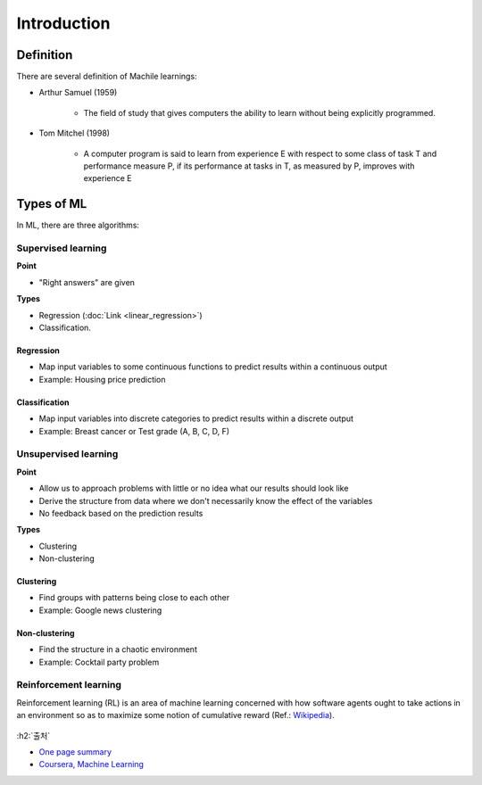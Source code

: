 =============
Introduction
=============

Definition
============

There are several definition of Machile learnings:

* Arthur Samuel (1959)

    * The field of study that gives computers the ability to learn without being explicitly programmed.

* Tom Mitchel (1998)

    * A computer program is said to learn from experience E with respect to some class of task T and performance measure P, if its performance at tasks in T, as measured by P, improves with experience E


Types of ML
============

In ML, there are three algorithms:

.. figure:: img/intro/ml_algorithms.png
    :align: center
    :scale: 40%

Supervised learning
********************

**Point**

* "Right answers" are given

**Types**

* Regression (:doc:`Link <linear_regression>`)
* Classification.

-----------
Regression
-----------

* Map input variables to some continuous functions to predict results within a continuous output
* Example: Housing price prediction

.. figure:: img/intro/regression_ex.png
    :align: center
    :scale: 40%

--------------
Classification
--------------

* Map input variables into discrete categories to predict results within a discrete output
* Example: Breast cancer or Test grade (A, B, C, D, F)

.. figure:: img/intro/classification_ex1.png
    :align: center
    :scale: 40%

.. figure:: img/intro/classification_ex2.png
    :align: center
    :scale: 40%

Unsupervised learning
**********************

**Point**

* Allow us to approach problems with little or no idea what our results should look like
* Derive the structure from data where we don't necessarily know the effect of the variables
* No feedback based on the prediction results

**Types**

* Clustering
* Non-clustering

-----------
Clustering
-----------

* Find groups with patterns being close to each other
* Example: Google news clustering

.. figure:: img/intro/clustering_ex.png
    :align: center
    :scale: 40%

---------------
Non-clustering
---------------

* Find the structure in a chaotic environment
* Example: Cocktail party problem

.. figure:: img/intro/non-clustering_ex.png
    :align: center
    :scale: 40%


Reinforcement learning
***********************

Reinforcement learning (RL) is an area of machine learning concerned with how software agents ought to take actions in an environment so as to maximize some notion of cumulative reward (Ref.: `Wikipedia <https://en.wikipedia.org/wiki/Reinforcement_learning>`_).

.. figure:: img/intro/reinforcement_learning.png
    :align: center
    :scale: 40%


:h2:`출처`

* `One page summary <https://docs.google.com/document/d/1xXpvTas6hPVzixJcUIlihBr3DQet8KhHcFrkZ2SX9yE/edit?usp=sharing>`_
* `Coursera, Machine Learning <https://www.coursera.org/learn/machine-learning>`_
